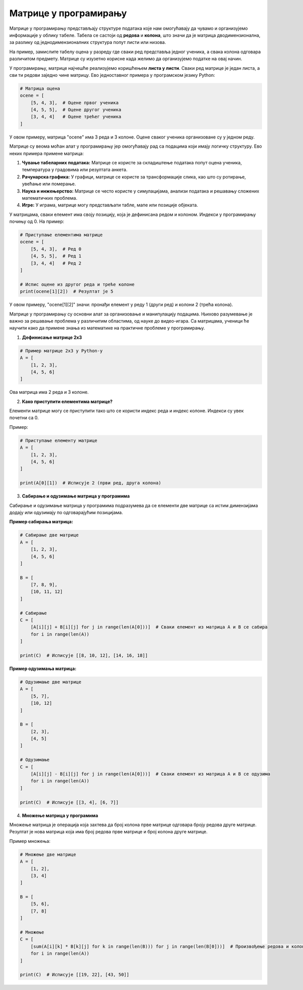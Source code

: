 Матрице у програмирању
============================


Матрице у програмирању представљају структуре података које нам омогућавају да чувамо и организујемо информације у облику табеле. Табела се састоји од **редова** и **колона**, 
што значи да је матрица дводимензионална, за разлику од једнодимензионалних структура попут листи или низова.

На пример, замислите табелу оцена у разреду где сваки ред представља једног ученика, а свака колона одговара различитом предмету. Матрице су изузетно корисне када желимо да 
организујемо податке на овај начин.

У програмирању, матрице најчешће реализујемо коришћењем **листа у листи**. Сваки ред матрице је један листа, а сви ти редови заједно чине матрицу. Ево једноставног примера 
у програмском језику Python:

.. code-block:: python

   # Матрица оцена
   ocene = [
       [5, 4, 3],  # Оцене првог ученика
       [4, 5, 5],  # Оцене другог ученика
       [3, 4, 4]   # Оцене трећег ученика
   ]




У овом примеру, матрица "ocene" има 3 реда и 3 колоне. Оцене сваког ученика организоване су у једном реду.



.. questionnote:: 
    
    Зашто су матрице важне?

Матрице су веома моћан алат у програмирању јер омогућавају рад са подацима који имају логичку структуру. Ево неких примера примене матрица:

1. **Чување табеларних података:** Матрице се користе за складиштење података попут оцена ученика, температура у градовима или резултата анкета.
2. **Рачунарска графика:** У графици, матрице се користе за трансформације слика, као што су ротирање, увећање или померање.
3. **Наука и инжењерство:** Матрице се често користе у симулацијама, анализи података и решавању сложених математичких проблема.
4. **Игре:** У играма, матрице могу представљати табле, мапе или позиције објеката.



.. questionnote:: 
    
    Како приступамо подацима у матрицама?

У матрицама, сваки елемент има своју позицију, која је дефинисана редом и колоном. Индекси у програмирању почињу од 0. На пример:

.. code-block:: python
     
   # Приступање елементима матрице
   ocene = [
       [5, 4, 3],  # Ред 0
       [4, 5, 5],  # Ред 1
       [3, 4, 4]   # Ред 2
   ]

   # Испис оцене из другог реда и треће колоне
   print(ocene[1][2])  # Резултат је 5


У овом примеру, "ocene[1][2]" значи: пронађи елемент у реду 1 (други ред) и колони 2 (трећа колона).



.. infonote:: Основне операције са матрицама

    1. **Сабирање и одузимање матрица:** Матрице могу бити сабране или одузете ако имају исте димензије, тако што сабирамо или одузимамо елементе на истим позицијама.

    

    2. **Множење матрица:** Ово је мало сложенија операција где се сваки елемент резултирајуће матрице израчунава множењем и сабирањем одговарајућих редова и колона.

    

    3. **Транспоновање:** Замена редова и колона у матрици.

    



Матрице у програмирању су основни алат за организовање и манипулацију подацима. Њихово разумевање је важно за решавање проблема у различитим областима, од науке до видео-игара. 
Са матрицама, ученици ће научити како да примене знања из математике на практичне проблеме у програмирању.



1. **Дефинисање матрице 2x3**

.. code-block:: python
   
   # Пример матрице 2x3 у Python-у
   A = [
       [1, 2, 3],
       [4, 5, 6]
   ]

Ова матрица има 2 реда и 3 колоне.

2. **Како приступити елементима матрице?**

Елементи матрице могу се приступити тако што се користи индекс реда и индекс колоне. Индекси су увек почетни са 0.

Пример:

.. code-block:: python
   
   # Приступање елементу матрице
   A = [
       [1, 2, 3],
       [4, 5, 6]
   ]

   print(A[0][1])  # Исписује 2 (први ред, друга колона)


3. **Сабирање и одузимање матрица у програмима**

Сабирање и одузимање матрица у програмима подразумева да се елементи две матрице са истим димензијама додају или одузимају по одговарајућим позицијама.

**Пример сабирања матрица:**

.. code-block:: python
   
   # Сабирање две матрице
   A = [
       [1, 2, 3],
       [4, 5, 6]
   ]

   B = [
       [7, 8, 9],
       [10, 11, 12]
   ]

   # Сабирање
   C = [
       [A[i][j] + B[i][j] for j in range(len(A[0]))]  # Сваки елемент из матрица A и B се сабира
       for i in range(len(A))
   ]

   print(C)  # Исписује [[8, 10, 12], [14, 16, 18]]


**Пример одузимања матрица:**

.. code-block:: python
   
   # Одузимање две матрице
   A = [
       [5, 7],
       [10, 12]
   ]

   B = [
       [2, 3],
       [4, 5]
   ]

   # Одузимање
   C = [
       [A[i][j] - B[i][j] for j in range(len(A[0]))]  # Сваки елемент из матрица A и B се одузима
       for i in range(len(A))
   ]

   print(C)  # Исписује [[3, 4], [6, 7]]


4. **Множење матрица у програмима**

Множење матрица је операција која захтева да број колона прве матрице одговара броју редова друге матрице. Резултат је нова матрица која има број редова прве матрице и број колона друге матрице.

Пример множења:

.. code-block:: python
   
   # Множење две матрице
   A = [
       [1, 2],
       [3, 4] 
   ]

   B = [
       [5, 6],
       [7, 8]
   ]

   # Множење
   C = [
       [sum(A[i][k] * B[k][j] for k in range(len(B))) for j in range(len(B[0]))]  # Произвођење редова и колона
       for i in range(len(A))
   ]

   print(C)  # Исписује [[19, 22], [43, 50]]

